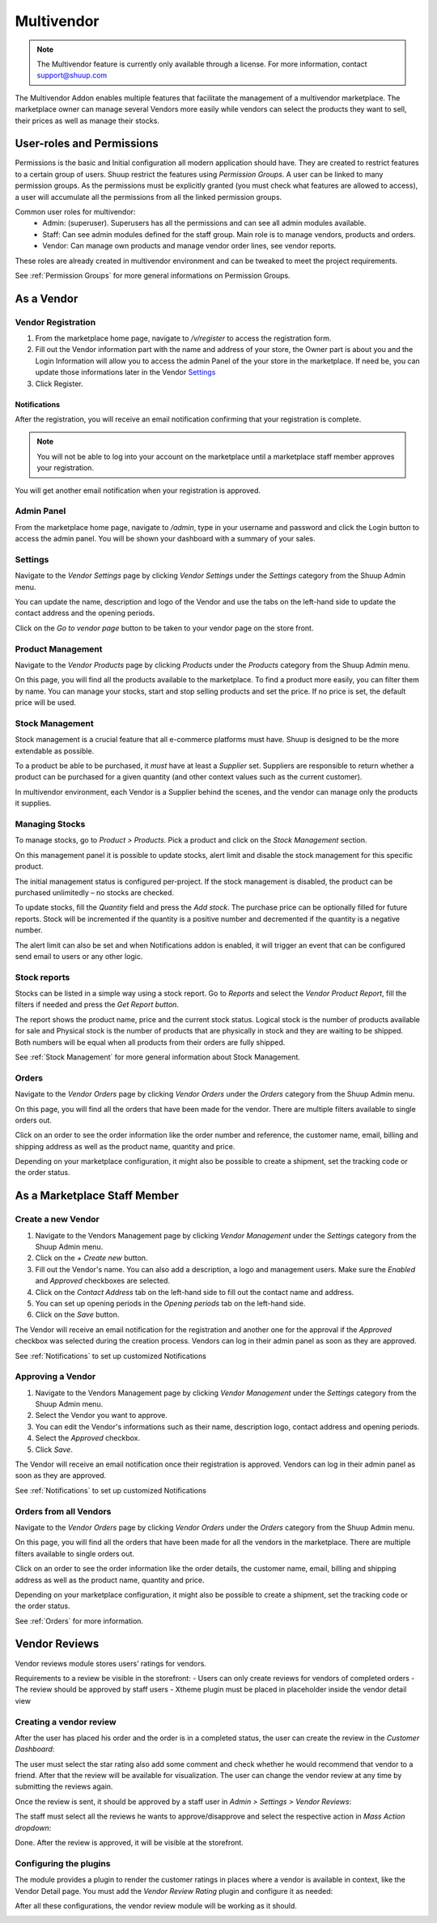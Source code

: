 Multivendor
===========

.. note:: The Multivendor feature is currently only available through a license.
    For more information, contact support@shuup.com 

The Multivendor Addon enables multiple features that facilitate the management 
of a multivendor marketplace. The marketplace owner can manage several Vendors 
more easily while vendors can select the products they want to sell, their 
prices as well as manage their stocks.

User-roles and Permissions
~~~~~~~~~~~~~~~~~~~~~~~~~~

Permissions is the basic and Initial configuration all modern application 
should have. They are created to restrict features to a certain group of users. 
Shuup restrict the features using `Permission Groups`. A user can be linked to 
many permission groups. As the permissions must be explicitly granted (you must 
check what features are allowed to access), a user will accumulate all the 
permissions from all the linked permission groups. 

Common user roles for multivendor:
    - Admin: (superuser). Superusers has all the permissions and can see all admin 
      modules available.
    - Staff: Can see admin modules defined for the staff group. Main role is to 
      manage vendors, products and orders.
    - Vendor: Can manage own products and manage vendor order lines, see vendor 
      reports.

These roles are already created in multivendor environment and can be tweaked 
to meet the project requirements.

See :ref:`Permission Groups` for more general informations on Permission Groups.

As a Vendor
~~~~~~~~~~~

Vendor Registration
^^^^^^^^^^^^^^^^^^^

1. From the marketplace home page, navigate to `/v/register` to access the 
   registration form. 

2. Fill out the Vendor information part with the name and address of your 
   store, the Owner part is about you and the Login Information will allow you 
   to access the admin Panel of the your store in the marketplace. If need be, 
   you can update those informations later in the Vendor `Settings`_

3. Click Register. 

Notifications 
*************

After the registration, you will receive an email notification confirming that 
your registration is complete.

.. note:: You will not be able to log into your account on the marketplace 
    until a marketplace staff member approves your registration.

You will get another email notification when your registration is approved.

Admin Panel
^^^^^^^^^^^

From the marketplace home page, navigate to `/admin`, type in your username 
and password and click the Login button to access the admin panel. You will 
be shown your dashboard with a summary of your sales.

Settings
^^^^^^^^

Navigate to the `Vendor Settings` page by clicking `Vendor Settings` 
under the `Settings` category from the Shuup Admin menu.

You can update the name, description and logo of the Vendor and use the tabs 
on the left-hand side to update the contact address and the opening periods.

Click on the `Go to vendor page` button to be taken to your vendor page on the 
store front.

Product Management
^^^^^^^^^^^^^^^^^^

Navigate to the `Vendor Products` page by clicking `Products` under the 
`Products` category from the Shuup Admin menu.

On this page, you will find all the products available to the marketplace. To 
find a product more easily, you can filter them by name. You can manage your 
stocks, start and stop selling products and set the price. If no price is set, 
the default price will be used.

Stock Management
^^^^^^^^^^^^^^^^

Stock management is a crucial feature that all e-commerce platforms must have. 
Shuup is designed to be the more extendable as possible.

To a product be able to be purchased, it `must` have at least a `Supplier` set. 
Suppliers are responsible to return whether a product can be purchased for a 
given quantity (and other context values such as the current customer).

In multivendor environment, each Vendor is a Supplier behind the scenes, and 
the vendor can manage only the products it supplies.

Managing Stocks
^^^^^^^^^^^^^^^

To manage stocks, go to `Product > Products`. Pick a product and click on the 
`Stock Management` section. 

.. image:: multivendor/stock-management.png

On this management panel it is possible to update stocks, alert limit and 
disable the stock management for this specific product.

The initial management status is configured per-project. If the stock management 
is disabled, the product can be purchased unlimitedly – no stocks are checked.

To update stocks, fill the `Quantity` field and press the `Add stock`. The 
purchase price can be optionally filled for future reports. Stock will be 
incremented if the quantity is a positive number and decremented if the quantity 
is a negative number.

The alert limit can also be set and when Notifications addon is enabled, it will 
trigger an event that can be configured send email to users or any other logic.

Stock reports
^^^^^^^^^^^^^

Stocks can be listed in a simple way using a stock report. Go to `Reports` and 
select the `Vendor Product Report`, fill the filters if needed and press the 
`Get Report button`.

.. image:: multivendor/stock-management2.png

The report shows the product name, price and the current stock status. Logical 
stock is the number of products available for sale and Physical stock is the 
number of products that are physically in stock and they are waiting to be 
shipped. Both numbers will be equal when all products from their orders are 
fully shipped.

See :ref:`Stock Management` for more general information about Stock 
Management.

Orders
^^^^^^^

Navigate to the `Vendor Orders` page by clicking `Vendor Orders` under the 
`Orders` category from the Shuup Admin menu.

On this page, you will find all the orders that have been made for the vendor. 
There are multiple filters available to single orders out. 

Click on an order to see the order information like the order number and 
reference, the customer name, email, billing and shipping address as well as 
the product name, quantity and price.

Depending on your marketplace configuration, it might also be possible to 
create a shipment, set the tracking code or the order status.

As a Marketplace Staff Member
~~~~~~~~~~~~~~~~~~~~~~~~~~~~~

Create a new Vendor
^^^^^^^^^^^^^^^^^^^

1. Navigate to the Vendors Management page by clicking `Vendor Management` 
   under the `Settings` category from the Shuup Admin menu.

2. Click on the `+ Create new` button.

3. Fill out the Vendor's name. You can also add a description, a logo and 
   management users. Make sure the `Enabled` and `Approved` checkboxes are 
   selected.

4. Click on the  `Contact Address` tab on the left-hand side to fill out the 
   contact name and address.

5. You can set up opening periods in the `Opening periods` tab on the left-hand 
   side.

6. Click on the `Save` button.

The Vendor will receive an email notification for the registration and another 
one for the approval if the `Approved` checkbox was selected during the 
creation process. Vendors can log in their admin panel as soon as they are 
approved.

See :ref:`Notifications` to set up customized Notifications

Approving a Vendor
^^^^^^^^^^^^^^^^^^

1. Navigate to the Vendors Management page by clicking `Vendor Management` 
   under the `Settings` category from the Shuup Admin menu.

2. Select the Vendor you want to approve.

3. You can edit the Vendor's informations such as their name, description 
   logo, contact address and opening periods.

4. Select the `Approved` checkbox.

5. Click `Save`.

The Vendor will receive an email notification once their registration is 
approved. Vendors can log in their admin panel as soon as they are 
approved.

See :ref:`Notifications` to set up customized Notifications

Orders from all Vendors
^^^^^^^^^^^^^^^^^^^^^^^

Navigate to the `Vendor Orders` page by clicking `Vendor Orders` under the 
`Orders` category from the Shuup Admin menu.

On this page, you will find all the orders that have been made for  all the 
vendors in the marketplace. There are multiple filters available to single 
orders out. 

Click on an order to see the order information like the order details, the 
customer name, email, billing and shipping address as well as the product name, 
quantity and price.

Depending on your marketplace configuration, it might also be possible to 
create a shipment, set the tracking code or the order status.

See :ref:`Orders` for more information.

Vendor Reviews
~~~~~~~~~~~~~~

Vendor reviews module stores users’ ratings for vendors.
 
Requirements to a review be visible in the storefront:
- Users can only create reviews for vendors of completed orders
- The review should be approved by staff users
- Xtheme plugin must be placed in placeholder inside the vendor detail view

Creating a vendor review
^^^^^^^^^^^^^^^^^^^^^^^^

After the user has placed his order and the order is in a completed status, 
the user can create the review in the `Customer Dashboard`:

.. image:: multivendor/customer-dashboard.png

The user must select the star rating also add some comment and check whether 
he would recommend that vendor to a friend. After that the review will be 
available for visualization. The user can change the vendor review at any 
time by submitting the reviews again.

.. image:: multivendor/vendors-to-review.png 

Once the review is sent, it should be approved by a staff user in 
`Admin > Settings > Vendor Reviews`:

.. image:: multivendor/vendor-reviews.png 

The staff must select all the reviews he wants to approve/disapprove and 
select the respective action in `Mass Action dropdown`:

.. image:: multivendor/vendor-review-mass-action.png 

Done. After the review is approved, it will be visible at the storefront.

Configuring the plugins
^^^^^^^^^^^^^^^^^^^^^^^

The module provides a plugin to render the customer ratings in places where a 
vendor is available in context, like the Vendor Detail page. You must add the 
`Vendor Review Rating` plugin and configure it as needed:

.. image:: multivendor/vendor-review-rating.png

After all these configurations, the vendor review module will be working as it 
should.

.. image:: multivendor/vendor-review-final-result.png
